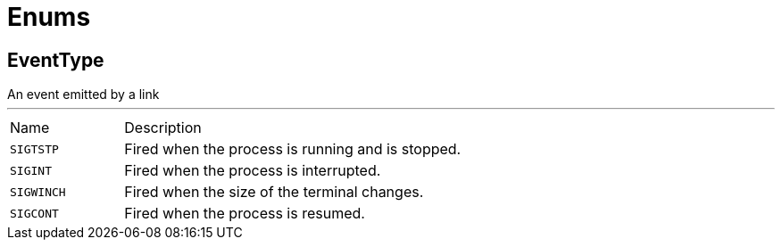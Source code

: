 = Enums

[[EventType]]
== EventType

++++
 An event emitted by a link
++++
'''

[cols=">25%,75%"]
[frame="topbot"]
|===
^|Name | Description
|[[SIGTSTP]]`SIGTSTP`|
+++
Fired when the process is running and is stopped.
+++
|[[SIGINT]]`SIGINT`|
+++
Fired when the process is interrupted.
+++
|[[SIGWINCH]]`SIGWINCH`|
+++
Fired when the size of the terminal changes.
+++
|[[SIGCONT]]`SIGCONT`|
+++
Fired when the process is resumed.
+++
|===

